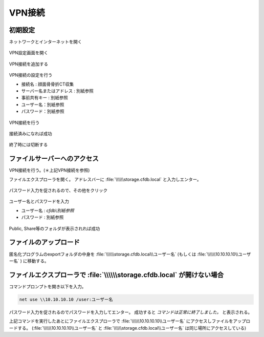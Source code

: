 VPN接続
========

初期設定
-----------

ネットワークとインターネットを開く

.. figure:: images/vpn1.jpg

VPN設定画面を開く

.. figure:: images/vpn2.jpg

VPN接続を追加する    

.. figure:: images/vpn3.jpg

VPN接続の設定を行う

- 接続名 : 顔面骨骨折CT収集
- サーバー名またはアドレス : 別紙参照
- 事前共有キー : 別紙参照
- ユーザー名：別紙参照
- パスワード：別紙参照

.. figure:: images/vpn4.jpg

VPN接続を行う

.. figure:: images/vpn5.jpg

接続済みになれば成功

.. figure:: images/vpn6.jpg

終了時には切断する

.. figure:: images/vpn7.jpg

ファイルサーバーへのアクセス
------------------------------

VPN接続を行う。(＊上記VPN接続を参照)

ファイルエクスプローラを開く。
アドレスバーに :file:`\\\\\\storage.cfdb.local` と入力しエンター。

.. figure:: images/upload1.png

パスワード入力を促されるので、その他をクリック

.. figure:: images/upload2.png

ユーザー名とパスワードを入力

- ユーザー名 : `cfdb\\別紙参照`
- パスワード : 別紙参照

.. figure:: images/upload3.png

Public, Share等のフォルダが表示されれば成功

.. figure:: images/upload4.png

ファイルのアップロード
--------------------------

匿名化プログラムのexportフォルダの中身を :file:`\\\\\\storage.cfdb.local\\ユーザー名` (もしくは :file:`\\\\\\10.10.10.10\\ユーザー名` ) に移動する。

ファイルエクスプローラで :file:`\\\\\\storage.cfdb.local` が開けない場合
------------------------------------------------------------------------------

コマンドプロンプトを開き以下を入力。

.. code:: bat
    
    net use \\10.10.10.10 /user:ユーザー名

パスワード入力を促されるのでパスワードを入力してエンター。
成功すると `コマンドは正常に終了しました。` と表示される。

上記コマンドを実行したあとにファイルエクスプローラで :file:`\\\\\\10.10.10.10\\ユーザー名` にアクセスしファイルをアップロードする。
(:file:`\\\\\\10.10.10.10\\ユーザー名` と :file:`\\\\\\storage.cfdb.local\\ユーザー名` は同じ場所にアクセスしている)